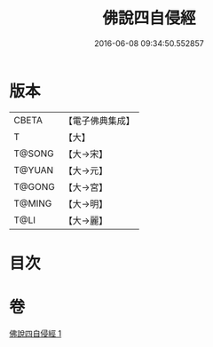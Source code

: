 #+TITLE: 佛說四自侵經 
#+DATE: 2016-06-08 09:34:50.552857

* 版本
 |     CBETA|【電子佛典集成】|
 |         T|【大】     |
 |    T@SONG|【大→宋】   |
 |    T@YUAN|【大→元】   |
 |    T@GONG|【大→宮】   |
 |    T@MING|【大→明】   |
 |      T@LI|【大→麗】   |

* 目次

* 卷
[[file:KR6i0430_001.txt][佛說四自侵經 1]]

